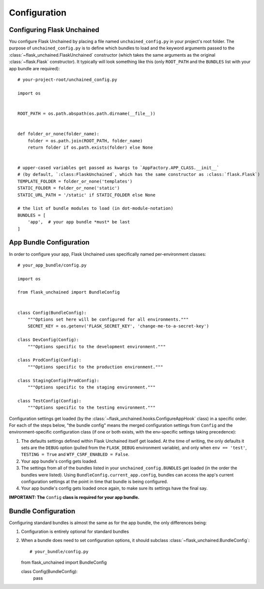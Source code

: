 Configuration
-------------

Configuring Flask Unchained
^^^^^^^^^^^^^^^^^^^^^^^^^^^

You configure Flask Unchained by placing a file named ``unchained_config.py`` in your project's root folder. The purpose of ``unchained_config.py`` is to define which bundles to load and the keyword arguments passed to the :class:`~flask_unchained.FlaskUnchained` constructor (which takes the same arguments as the original :class:`~flask.Flask` constructor). It typically will look something like this (only ``ROOT_PATH`` and the ``BUNDLES`` list with your app bundle are required)::

   # your-project-root/unchained_config.py

   import os


   ROOT_PATH = os.path.abspath(os.path.dirname(__file__))


   def folder_or_none(folder_name):
       folder = os.path.join(ROOT_PATH, folder_name)
       return folder if os.path.exists(folder) else None


   # upper-cased variables get passed as kwargs to `AppFactory.APP_CLASS.__init__`
   # (by default, `:class:FlaskUnchained`, which has the same constructor as :class:`flask.Flask`)
   TEMPLATE_FOLDER = folder_or_none('templates')
   STATIC_FOLDER = folder_or_none('static')
   STATIC_URL_PATH = '/static' if STATIC_FOLDER else None

   # the list of bundle modules to load (in dot-module-notation)
   BUNDLES = [
       'app',  # your app bundle *must* be last
   ]

App Bundle Configuration
^^^^^^^^^^^^^^^^^^^^^^^^

In order to configure your app, Flask Unchained uses specifically named per-environment classes::

   # your_app_bundle/config.py

   import os

   from flask_unchained import BundleConfig


   class Config(BundleConfig):
       """Options set here will be configured for all environments."""
       SECRET_KEY = os.getenv('FLASK_SECRET_KEY', 'change-me-to-a-secret-key')

   class DevConfig(Config):
       """Options specific to the development environment."""

   class ProdConfig(Config):
       """Options specific to the production environment."""

   class StagingConfig(ProdConfig):
       """Options specific to the staging environment."""

   class TestConfig(Config):
       """Options specific to the testing environment."""

Configuration settings get loaded (by the :class:`~flask_unchained.hooks.ConfigureAppHook` class) in a specific order. For each of the steps below, "the bundle config" means the merged configuration settings from ``Config`` and the environment-specific configuration class (if one or both exists, with the env-specific settings taking precedence):

1) The defaults settings defined within Flask Unchained itself get loaded. At the time of writing, the only defaults it sets are the ``DEBUG`` option (pulled from the ``FLASK_DEBUG`` environment variable), and only when ``env == 'test'``, ``TESTING = True`` and ``WTF_CSRF_ENABLED = False``.
2) Your app bundle's config gets loaded.
3) The settings from all of the bundles listed in your ``unchained_config.BUNDLES`` get loaded (in the order the bundles were listed). Using ``BundleConfig.current_app.config``, bundles can access the app's current configuration settings at the point in time that bundle is being configured.
4) Your app bundle's config gets loaded once again, to make sure its settings have the final say.

**IMPORTANT: The** ``Config`` **class is required for your app bundle.**

Bundle Configuration
^^^^^^^^^^^^^^^^^^^^

Configuring standard bundles is almost the same as for the app bundle, the only differences being:

1) Configuration is entirely optional for standard bundles
2) When a bundle does need to set configuration options, it should subclass :class:`~flask_unchained.BundleConfig`::

   # your_bundle/config.py

   from flask_unchained import BundleConfig

   class Config(BundleConfig):
       pass
